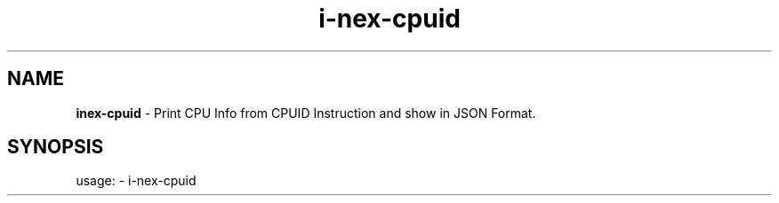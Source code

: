 .TH i\-nex\-cpuid "1"
.SH NAME
\fBinex\-cpuid\fP \- Print CPU Info from CPUID Instruction and show in JSON Format.
.SH SYNOPSIS
usage: \- i\-nex\-cpuid